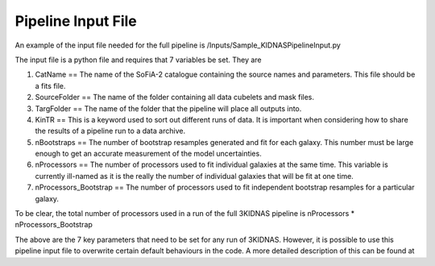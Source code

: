 Pipeline Input File
=================================


An example of the input file needed for the full pipeline is 
/Inputs/Sample_KIDNASPipelineInput.py

The input file is a python file and requires that 7 variables be set.  They are

1) CatName == The name of the SoFiA-2 catalogue containing the source names and parameters.  This file should be a fits file.

2) SourceFolder == The name of the folder containing all data cubelets and mask files.

3) TargFolder == The name of the folder that the pipeline will place all outputs into.

4) KinTR == This is a keyword used to sort out different runs of data.  It is important when considering how to share the results of a pipeline run to a data archive.

5) nBootstraps == The number of bootstrap resamples generated and fit for each galaxy.  This number must be large enough to get an accurate measurement of the model uncertainties.

6) nProcessors == The number of processors used to fit individual galaxies at the same time.  This variable is currently ill-named as it is the really the number of individual galaxies that will be fit at one time.

7) nProcessors_Bootstrap == The number of processors used to fit independent bootstrap resamples for a particular galaxy.

To be clear, the total number of processors used in a run of the full 3KIDNAS pipeline is nProcessors * nProcessors_Bootstrap

The above are the 7 key parameters that need to be set for any run of 3KIDNAS.  However, it is possible to use this pipeline input file to overwrite certain default behaviours in the code.  A more detailed description of this can be found at







